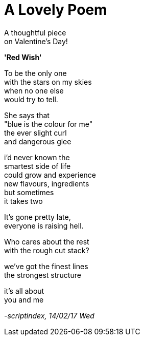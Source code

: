 = A Lovely Poem
:hp-tags: poetry

A thoughtful piece +
on Valentine's Day!

*'Red Wish'*

To be the only one +
with the stars on my skies +
when no one else +
would try to tell. +

She says that +
"blue is the colour for me" +
the ever slight curl +
and dangerous glee +

i'd never known the +
smartest side of life +
could grow and experience +
new flavours, ingredients +
but sometimes +
it takes two +

It's gone pretty late, +
everyone is raising hell. +

Who cares about the rest +
with the rough cut stack? +

we've got the finest lines +
the strongest structure +

it's all about +
you and me

_-scriptindex, 14/02/17 Wed_